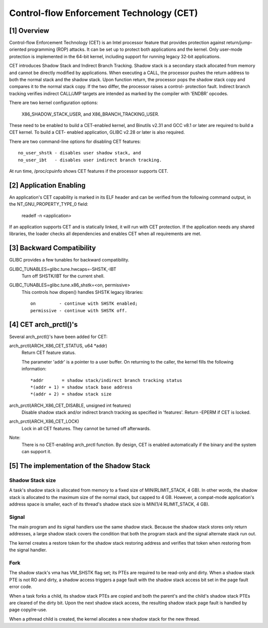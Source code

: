 .. SPDX-License-Identifier: GPL-2.0

=========================================
Control-flow Enforcement Technology (CET)
=========================================

[1] Overview
============

Control-flow Enforcement Technology (CET) is an Intel processor feature
that provides protection against return/jump-oriented programming (ROP)
attacks.  It can be set up to protect both applications and the kernel.
Only user-mode protection is implemented in the 64-bit kernel, including
support for running legacy 32-bit applications.

CET introduces Shadow Stack and Indirect Branch Tracking.  Shadow stack is
a secondary stack allocated from memory and cannot be directly modified by
applications.  When executing a CALL, the processor pushes the return
address to both the normal stack and the shadow stack.  Upon function
return, the processor pops the shadow stack copy and compares it to the
normal stack copy.  If the two differ, the processor raises a control-
protection fault.  Indirect branch tracking verifies indirect CALL/JMP
targets are intended as marked by the compiler with 'ENDBR' opcodes.

There are two kernel configuration options:

    X86_SHADOW_STACK_USER, and
    X86_BRANCH_TRACKING_USER.

These need to be enabled to build a CET-enabled kernel, and Binutils v2.31
and GCC v8.1 or later are required to build a CET kernel.  To build a CET-
enabled application, GLIBC v2.28 or later is also required.

There are two command-line options for disabling CET features::

    no_user_shstk - disables user shadow stack, and
    no_user_ibt   - disables user indirect branch tracking.

At run time, /proc/cpuinfo shows CET features if the processor supports
CET.

[2] Application Enabling
========================

An application's CET capability is marked in its ELF header and can be
verified from the following command output, in the NT_GNU_PROPERTY_TYPE_0
field:

    readelf -n <application>

If an application supports CET and is statically linked, it will run with
CET protection.  If the application needs any shared libraries, the loader
checks all dependencies and enables CET when all requirements are met.

[3] Backward Compatibility
==========================

GLIBC provides a few tunables for backward compatibility.

GLIBC_TUNABLES=glibc.tune.hwcaps=-SHSTK,-IBT
    Turn off SHSTK/IBT for the current shell.

GLIBC_TUNABLES=glibc.tune.x86_shstk=<on, permissive>
    This controls how dlopen() handles SHSTK legacy libraries::

        on         - continue with SHSTK enabled;
        permissive - continue with SHSTK off.

[4] CET arch_prctl()'s
======================

Several arch_prctl()'s have been added for CET:

arch_prctl(ARCH_X86_CET_STATUS, u64 *addr)
    Return CET feature status.

    The parameter 'addr' is a pointer to a user buffer.
    On returning to the caller, the kernel fills the following
    information::

        *addr       = shadow stack/indirect branch tracking status
        *(addr + 1) = shadow stack base address
        *(addr + 2) = shadow stack size

arch_prctl(ARCH_X86_CET_DISABLE, unsigned int features)
    Disable shadow stack and/or indirect branch tracking as specified in
    'features'.  Return -EPERM if CET is locked.

arch_prctl(ARCH_X86_CET_LOCK)
    Lock in all CET features.  They cannot be turned off afterwards.

Note:
  There is no CET-enabling arch_prctl function.  By design, CET is enabled
  automatically if the binary and the system can support it.

[5] The implementation of the Shadow Stack
==========================================

Shadow Stack size
-----------------

A task's shadow stack is allocated from memory to a fixed size of
MIN(RLIMIT_STACK, 4 GB).  In other words, the shadow stack is allocated to
the maximum size of the normal stack, but capped to 4 GB.  However,
a compat-mode application's address space is smaller, each of its thread's
shadow stack size is MIN(1/4 RLIMIT_STACK, 4 GB).

Signal
------

The main program and its signal handlers use the same shadow stack.
Because the shadow stack stores only return addresses, a large shadow
stack covers the condition that both the program stack and the signal
alternate stack run out.

The kernel creates a restore token for the shadow stack restoring address
and verifies that token when restoring from the signal handler.

Fork
----

The shadow stack's vma has VM_SHSTK flag set; its PTEs are required to be
read-only and dirty.  When a shadow stack PTE is not RO and dirty, a
shadow access triggers a page fault with the shadow stack access bit set
in the page fault error code.

When a task forks a child, its shadow stack PTEs are copied and both the
parent's and the child's shadow stack PTEs are cleared of the dirty bit.
Upon the next shadow stack access, the resulting shadow stack page fault
is handled by page copy/re-use.

When a pthread child is created, the kernel allocates a new shadow stack
for the new thread.
